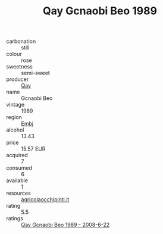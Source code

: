 :PROPERTIES:
:ID:                     87073cd9-ec55-452f-8fd1-5111e7202eb3
:END:
#+TITLE: Qay Gcnaobi Beo 1989

- carbonation :: still
- colour :: rose
- sweetness :: semi-sweet
- producer :: [[id:c8fd643f-17cf-4963-8cdb-3997b5b1f19c][Qay]]
- name :: Gcnaobi Beo
- vintage :: 1989
- region :: [[id:fc068556-7250-4aaf-80dc-574ec0c659d9][Embj]]
- alcohol :: 13.43
- price :: 15.57 EUR
- acquired :: 7
- consumed :: 6
- available :: 1
- resources :: [[http://www.agricolaocchipinti.it/it/vinicontrada][agricolaocchipinti.it]]
- rating :: 5.5
- ratings :: [[id:3e6f6724-8d49-4482-a85e-024cc8a3c441][Qay Gcnaobi Beo 1989 - 2008-6-22]]


